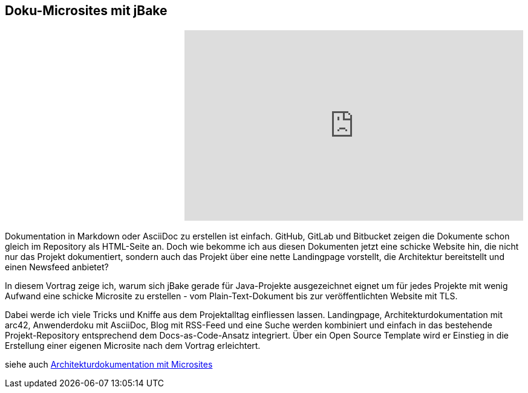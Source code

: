 :jbake-title: Doku-Microsites mit jBake
:jbake-type: page
:jbake-status: published

== Doku-Microsites mit jBake

[cols="2"]
|===
a|
+++
<script async class="speakerdeck-embed" data-id="b535e91f527640aca7067e6c83ffc347" data-ratio="1.77777777777778" src="//speakerdeck.com/assets/embed.js"></script>
+++
a|
+++
<iframe width="560" height="315" src="https://www.youtube.com/embed/U8o9UuYlm9c?list=PLhB0zxn4tPQY8RunMJZepyJBPKYwFYVW-" frameborder="0" allow="autoplay; encrypted-media" allowfullscreen></iframe>
+++
|===
Dokumentation in Markdown oder AsciiDoc zu erstellen ist einfach.
GitHub, GitLab und Bitbucket zeigen die Dokumente schon gleich im Repository als HTML-Seite an.
Doch wie bekomme ich aus diesen Dokumenten jetzt eine schicke Website hin, die nicht nur das Projekt dokumentiert, sondern auch das Projekt über eine nette Landingpage vorstellt, die Architektur bereitstellt und einen Newsfeed anbietet?

In diesem Vortrag zeige ich, warum sich jBake gerade für Java-Projekte ausgezeichnet eignet um für jedes Projekte mit wenig Aufwand eine schicke Microsite zu erstellen - vom Plain-Text-Dokument bis zur veröffentlichten Website mit TLS.

Dabei werde ich viele Tricks und Kniffe aus dem Projektalltag einfliessen lassen.
Landingpage, Architekturdokumentation mit arc42, Anwenderdoku mit AsciiDoc, Blog mit RSS-Feed und eine Suche werden kombiniert und einfach in das bestehende Projekt-Repository entsprechend dem Docs-as-Code-Ansatz integriert.
Über ein Open Source Template wird er Einstieg in die Erstellung einer eigenen Microsite nach dem Vortrag erleichtert.

siehe auch link:ArcDocs-with-Microsites.html[Architekturdokumentation mit Microsites]

